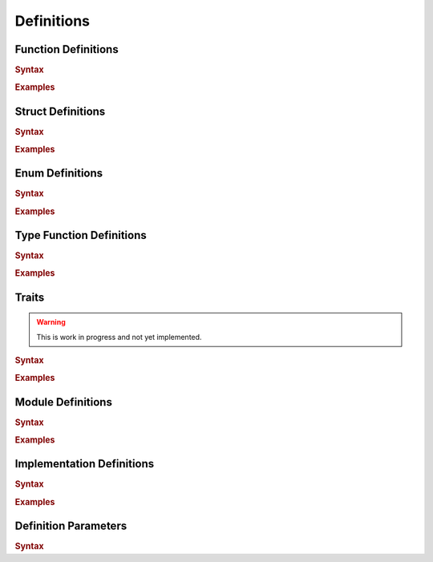 .. default-domain:: spec

.. _hash_6KGoOb5xb5QY:

Definitions
===========

.. _hash_qKF5flLyU5Wd:

Function Definitions
--------------------

.. rubric:: Syntax

.. syntax::

    FunctionDefinition ::=
        FunctionParameterList ($$->$$ Type)? $$=>$$ FunctionBody

    FunctionBody ::=
        NonDeclarativeExpression

    FunctionParameterList ::=
        FunctionParameter ($$,$$ FunctionParameter)* $$,$$?

    FunctionParameter ::=
        MacroInvocationHeader? FunctionParameterContent

    FunctionParameterContent ::=
        Name $$:$$ Type
        | Name $$:$$ Type $$=$$ NonDeclarativeExpression
        | Name $$=$$ NonDeclarativeExpression

.. rubric:: Examples

.. code-block:: rust

.. _hash_FX5sGjm80Rpo:

Struct Definitions
------------------

.. rubric:: Syntax

.. syntax::
    StructDefinition ::=
        $$struct$$ DefinitionParameterList? $$($$ StructFieldList $$)$$ 

    StructFieldList ::=
        StructField ($$,$$ StructField)* $$,$$?

    StructField ::=
        MacroInvocationHeader? StructFieldContent

    StructFieldContent ::=
        Name $$:$$ Type? $$=$$ NonDeclarativeExpression
        | Name $$:$$ Type

.. rubric:: Examples

.. code-block:: rust

.. _hash_Fg8pLyxXahPO:

Enum Definitions
------------------

.. rubric:: Syntax

.. syntax::
    EnumDefinition ::=
        $$enum$$ DefinitionParameterList? $$($$ EnumVariantList $$)$$

    EnumVariantList ::=
        EnumVariant ($$,$$ EnumVariant)* $$,$$?

    EnumVariant ::=
        MacroInvocationHeader? EnumVariantContent

    EnumVariantContent ::=
        Name EnumVariantFieldsList? ($$:$$ Type)? ($$=$$ NonDeclarativeExpression)?

    EnumVariantFieldsList ::= $$($$ ParameterList $$)$$

.. rubric:: Examples

.. code-block:: rust

.. _hash_10KrB2F6pdlG:

Type Function Definitions
-------------------------

.. rubric:: Syntax

.. syntax::
    TypeFunctionDefinition ::=
        DefinitionParameterList ($$->$$ Type)? $$=>$$ TypeFunctionBody

    TypeFunctionBody ::=
        NonDeclarativeExpression

.. rubric:: Examples

.. code-block:: rust

.. _hash_mM7RfmoAQtt9:

Traits
------

.. warning:: 
    This is work in progress and not yet implemented.

.. rubric:: Syntax

.. syntax::
    TraitDefinition ::=
        $$trait$$ DefinitionParameterList? $${$$ TraitMemberList $$}$$

    TraitMemberList ::=
        StatementList

.. rubric:: Examples

.. code-block:: rust

.. _hash_D5a1y4BYMQpc:

Module Definitions
------------------

.. rubric:: Syntax

.. syntax::
    ModuleDefinition ::=
        $$mod$$ DefinitionParameterList? $${$$ ModuleMemberList $$}$$
    
    ModuleMemberList ::=
        StatementList

.. rubric:: Examples

.. code-block:: rust

.. _hash_gCrbjVEL55Qt:

Implementation Definitions
--------------------------

.. rubric:: Syntax

.. syntax::
    ImplDefinition ::=
        $$impl$$ DefinitionParameterList? $${$$ ImplMemberList $$}$$

        ImplMemberList ::=
            StatementList

.. rubric:: Examples

.. code-block:: rust

.. _hash_jok00upP4s4V:

Definition Parameters
---------------------

.. rubric:: Syntax

.. syntax::

    DefinitionParameterList ::= 
        $$<$$ TypeParameterList? $$>$$
